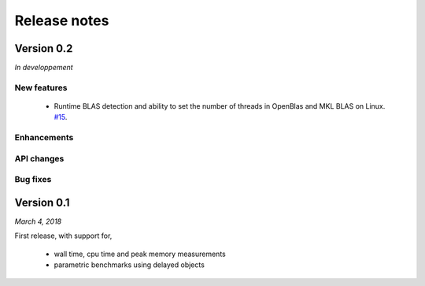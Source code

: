 Release notes
=============

Version 0.2
-----------
*In developpement*

New features  
^^^^^^^^^^^^

 - Runtime BLAS detection and ability to set the number of threads in OpenBlas and
   MKL BLAS on Linux.  `#15 <https://github.com/symerio/neurtu/pull/15>`_.


Enhancements
^^^^^^^^^^^^

API changes
^^^^^^^^^^^

Bug fixes
^^^^^^^^^




Version 0.1
-----------
*March 4, 2018*

First release, with support for,

 - wall time, cpu time and peak memory measurements
 - parametric benchmarks using delayed objects
